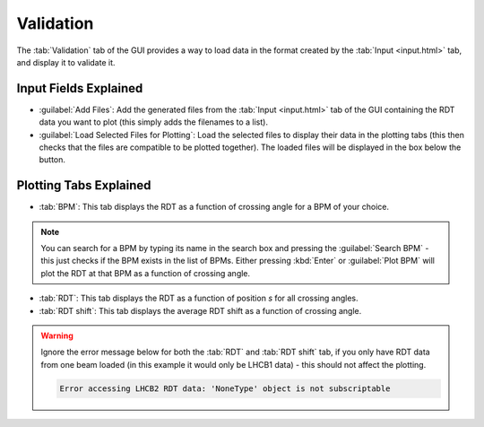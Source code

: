 Validation
==========

.. image:: figures/ValidationScreenshot.png
   :width: 500

The :tab:`Validation` tab of the GUI provides a way to load data in the format created by the :tab:`Input <input.html>` tab, and display it to validate it.

Input Fields Explained
----------------------

- :guilabel:`Add Files`:
  Add the generated files from the :tab:`Input <input.html>` tab of the GUI containing the RDT data you want to plot (this simply adds the filenames to a list).

- :guilabel:`Load Selected Files for Plotting`:
  Load the selected files to display their data in the plotting tabs (this then checks that the files are compatible to be plotted together). The loaded files will be displayed in the box below the button.
  
Plotting Tabs Explained
-----------------------

- :tab:`BPM`:
  This tab displays the RDT as a function of crossing angle for a BPM of your choice.

.. note::
  You can search for a BPM by typing its name in the search box and pressing the :guilabel:`Search BPM` - this just checks if the BPM exists in the list of BPMs. Either pressing :kbd:`Enter` or :guilabel:`Plot BPM` will plot the RDT at that BPM as a function of crossing angle.

- :tab:`RDT`:
  This tab displays the RDT as a function of position *s* for all crossing angles.

- :tab:`RDT shift`:
  This tab displays the average RDT shift as a function of crossing angle.

.. warning::

   Ignore the error message below for both the :tab:`RDT` and :tab:`RDT shift` tab, if you only have RDT data from one beam loaded (in this example it would only be LHCB1 data) - this should not affect the plotting.

   .. code-block:: text

      Error accessing LHCB2 RDT data: 'NoneType' object is not subscriptable
